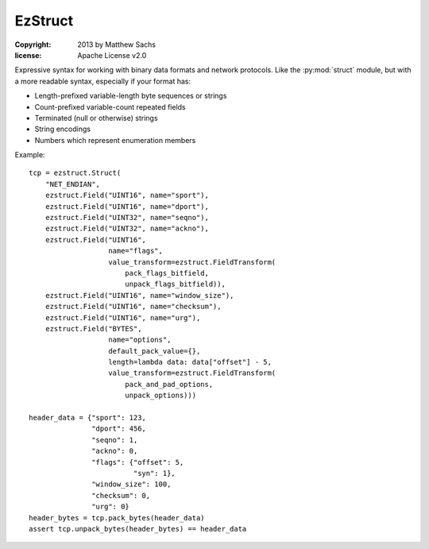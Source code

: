 ========
EzStruct
========

:copyright: 2013 by Matthew Sachs
:license: Apache License v2.0

Expressive syntax for working with binary data formats and network
protocols.  Like the :py:mod:`struct` module, but with a more readable
syntax, especially if your format has:

* Length-prefixed variable-length byte sequences or strings
* Count-prefixed variable-count repeated fields
* Terminated (null or otherwise) strings
* String encodings
* Numbers which represent enumeration members

Example::

  tcp = ezstruct.Struct(
      "NET_ENDIAN",
      ezstruct.Field("UINT16", name="sport"),
      ezstruct.Field("UINT16", name="dport"),
      ezstruct.Field("UINT32", name="seqno"),
      ezstruct.Field("UINT32", name="ackno"),
      ezstruct.Field("UINT16",
                     name="flags",
                     value_transform=ezstruct.FieldTransform(
		         pack_flags_bitfield,
			 unpack_flags_bitfield)),
      ezstruct.Field("UINT16", name="window_size"),
      ezstruct.Field("UINT16", name="checksum"),
      ezstruct.Field("UINT16", name="urg"),
      ezstruct.Field("BYTES",
                     name="options",
		     default_pack_value={},
		     length=lambda data: data["offset"] - 5,
		     value_transform=ezstruct.FieldTransform(
                         pack_and_pad_options,
			 unpack_options)))

  header_data = {"sport": 123,
                 "dport": 456,
                 "seqno": 1,
                 "ackno": 0,
                 "flags": {"offset": 5,
		           "syn": 1},
		 "window_size": 100,
		 "checksum": 0,
		 "urg": 0}
  header_bytes = tcp.pack_bytes(header_data)
  assert tcp.unpack_bytes(header_bytes) == header_data
